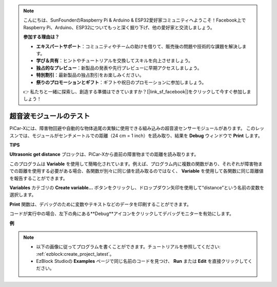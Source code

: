 .. note::

    こんにちは、SunFounderのRaspberry Pi & Arduino & ESP32愛好家コミュニティへようこそ！Facebook上でRaspberry Pi、Arduino、ESP32についてもっと深く掘り下げ、他の愛好家と交流しましょう。

    **参加する理由は？**

    - **エキスパートサポート**：コミュニティやチームの助けを借りて、販売後の問題や技術的な課題を解決します。
    - **学び＆共有**：ヒントやチュートリアルを交換してスキルを向上させましょう。
    - **独占的なプレビュー**：新製品の発表や先行プレビューに早期アクセスしましょう。
    - **特別割引**：最新製品の独占割引をお楽しみください。
    - **祭りのプロモーションとギフト**：ギフトや祝日のプロモーションに参加しましょう。

    👉 私たちと一緒に探索し、創造する準備はできていますか？[|link_sf_facebook|]をクリックして今すぐ参加しましょう！

超音波モジュールのテスト
==============================

PiCar-Xには、障害物回避や自動的な物体追尾の実験に使用できる組み込みの超音波センサーモジュールがあります。
このレッスンでは、モジュールがセンチメートルでの距離（24 cm = 1 inch）を読み取り、結果を **Debug** ウィンドウで **Print** します。

**TIPS**

.. image:: img/sp210512_114549.png 

**Ultrasonic get distance** ブロックは、PiCar-Xから直前の障害物までの距離を読み取ります。

.. image:: img/sp210512_114830.png

このプログラムは **Variable** を使用して簡略化されています。例えば、プログラム内に複数の関数があり、それぞれが障害物までの距離を使用する必要がある場合、各関数が別々に同じ値を読み取るのではなく、 **Variable** を使用して各関数に同じ距離値を報告することができます。

.. image:: img/sp210512_114916.png

**Variables** カテゴリの **Create variable...** ボタンをクリックし、ドロップダウン矢印を使用して“distance”という名前の変数を選択します。

.. image:: img/sp210512_114945.png

**Print** 関数は、デバッグのために変数やテキストなどのデータを印刷することができます。

.. image:: img/debug_monitor.png

コードが実行中の場合、左下の角にある**Debug**アイコンをクリックしてデバッグモニターを有効にします。

**例**

.. note::

    * 以下の画像に従ってプログラムを書くことができます。チュートリアルを参照してください: :ref:`ezblock:create_project_latest`。
    * EzBlock Studioの **Examples** ページで同じ名前のコードを見つけ、 **Run** または **Edit** を直接クリックしてください。

.. image:: img/sp210512_115125.png
